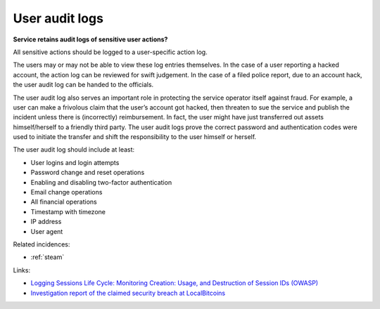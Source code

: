
.. This is a generated file from data/. DO NOT EDIT.

.. _user-audit-logs:

User audit logs
==============================================================

**Service retains audit logs of sensitive user actions?** 

All sensitive actions should be logged to a user-specific action log.

The users may or may not be able to view these log entries themselves. In the case of a user reporting a hacked account, the action log can be reviewed for swift judgement. In the case of a filed police report, due to an account hack, the user audit log can be handed to the officials.

The user audit log also serves an important role in protecting the service operator itself against fraud. For example, a user can make a frivolous claim that the user’s account got hacked, then threaten to sue the service and publish the incident unless there is (incorrectly) reimbursement. In fact, the user might have just transferred out assets himself/herself to a friendly third party. The user audit logs prove the correct password and authentication codes were used to initiate the transfer and shift the responsibility to the user himself or herself.

The user audit log should include at least:

* User logins and login attempts

* Password change and reset operations

* Enabling and disabling two-factor authentication

* Email change operations

* All financial operations

* Timestamp with timezone

* IP address

* User agent





Related incidences:

- :ref:`steam`




Links:


- `Logging Sessions Life Cycle: Monitoring Creation: Usage, and Destruction of Session IDs (OWASP) <https://www.owasp.org/index.php/Session_Management_Cheat_Sheet#Considerations_When_Using_Multiple_Cookies>`_



- `Investigation report of the claimed security breach at LocalBitcoins <http://localbitcoins.blogspot.fi/2014/04/investigation-report-of-claimed.html>`_



